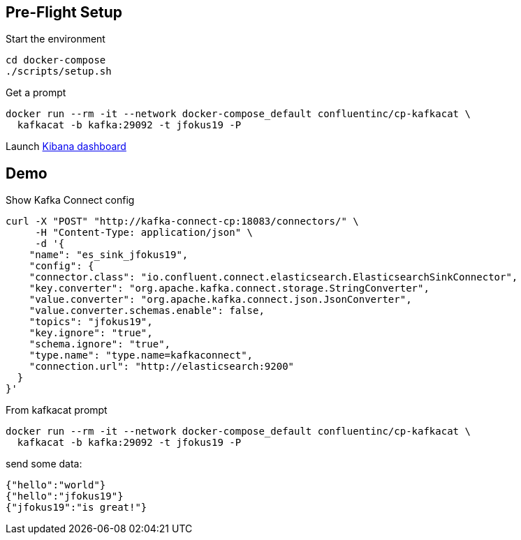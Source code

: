 == Pre-Flight Setup

Start the environment

[source,bash]
----
cd docker-compose
./scripts/setup.sh
----

Get a prompt

[source,bash]
----
docker run --rm -it --network docker-compose_default confluentinc/cp-kafkacat \
  kafkacat -b kafka:29092 -t jfokus19 -P
----

Launch http://localhost:5601/app/kibana#/discover?_g=(refreshInterval:('$$hashKey':'object:315',display:'1%20seconds',pause:!f,section:1,value:1000),time:(from:now-15m,mode:quick,to:now))&_a=(columns:!(_source),index:jfokus19,interval:auto,query:(language:lucene,query:''),sort:!(_score,desc))[Kibana dashboard]

== Demo

Show Kafka Connect config

[source,json]
----
curl -X "POST" "http://kafka-connect-cp:18083/connectors/" \
     -H "Content-Type: application/json" \
     -d '{
    "name": "es_sink_jfokus19",
    "config": {
    "connector.class": "io.confluent.connect.elasticsearch.ElasticsearchSinkConnector",
    "key.converter": "org.apache.kafka.connect.storage.StringConverter",
    "value.converter": "org.apache.kafka.connect.json.JsonConverter",
    "value.converter.schemas.enable": false,
    "topics": "jfokus19",
    "key.ignore": "true",
    "schema.ignore": "true",
    "type.name": "type.name=kafkaconnect",
    "connection.url": "http://elasticsearch:9200"
  }
}'


----


From kafkacat prompt

[source,bash]
----
docker run --rm -it --network docker-compose_default confluentinc/cp-kafkacat \
  kafkacat -b kafka:29092 -t jfokus19 -P
----

send some data: 

[source,bash]
----
{"hello":"world"}
{"hello":"jfokus19"}
{"jfokus19":"is great!"}
----

